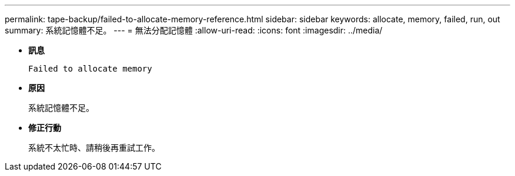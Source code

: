 ---
permalink: tape-backup/failed-to-allocate-memory-reference.html 
sidebar: sidebar 
keywords: allocate, memory, failed, run, out 
summary: 系統記憶體不足。 
---
= 無法分配記憶體
:allow-uri-read: 
:icons: font
:imagesdir: ../media/


[role="lead"]
* *訊息*
+
`Failed to allocate memory`

* *原因*
+
系統記憶體不足。

* *修正行動*
+
系統不太忙時、請稍後再重試工作。


